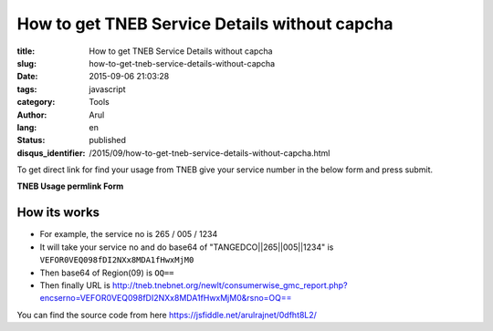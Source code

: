 How to get TNEB Service Details without capcha
##############################################

:title: How to get TNEB Service Details without capcha
:slug: how-to-get-tneb-service-details-without-capcha
:date: 2015-09-06 21:03:28
:tags: javascript
:category: Tools
:author: Arul
:lang: en
:status: published
:disqus_identifier: /2015/09/how-to-get-tneb-service-details-without-capcha.html

To get direct link for find your usage from TNEB give your service number in the below form and press submit.

**TNEB Usage permlink Form**

.. raw:: html

  <iframe width="100%" height="400" src="//jsfiddle.net/arulrajnet/0dfht8L2/embedded/result" allowfullscreen="allowfullscreen" frameborder="0"></iframe>


How its works
-------------

- For example, the service no is 265 / 005 / 1234

- It will take your service no and do base64 of "TANGEDCO||265||005||1234" is ``VEFOR0VEQ098fDI2NXx8MDA1fHwxMjM0``

- Then base64 of Region(09) is ``OQ==``

- Then finally URL is http://tneb.tnebnet.org/newlt/consumerwise_gmc_report.php?encserno=VEFOR0VEQ098fDI2NXx8MDA1fHwxMjM0&rsno=OQ==

You can find the source code from here https://jsfiddle.net/arulrajnet/0dfht8L2/
